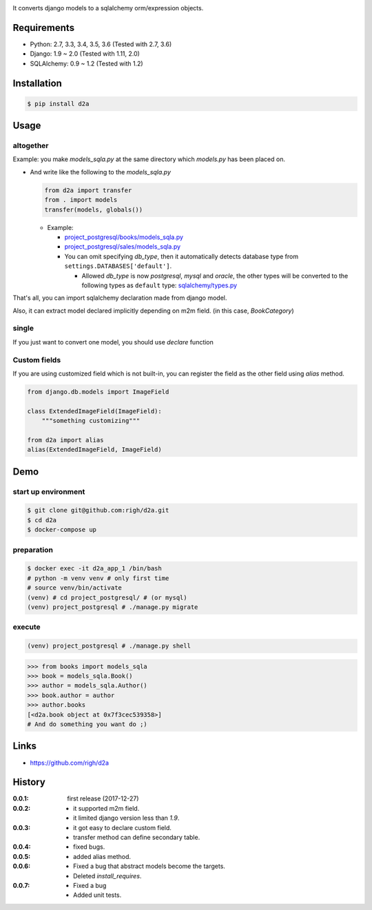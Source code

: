 .. image:: https://circleci.com/gh/righ/d2a.svg?style=svg
  :target: https://circleci.com/gh/righ/d2a

It converts django models to a sqlalchemy orm/expression objects.

Requirements
============
- Python: 2.7, 3.3, 3.4, 3.5, 3.6 (Tested with 2.7, 3.6)
- Django: 1.9 ~ 2.0 (Tested with 1.11, 2.0)
- SQLAlchemy: 0.9 ~ 1.2 (Tested with 1.2)

Installation
============

.. code:: bash

  $ pip install d2a

Usage
=====

altogether
----------
Example: you make `models_sqla.py` at the same directory which `models.py` has been placed on.

- And write like the following to the `models_sqla.py`

  .. code:: python

     from d2a import transfer
     from . import models
     transfer(models, globals())

  - Example:
    
    - `project_postgresql/books/models_sqla.py <https://github.com/righ/d2a/blob/master/project_postgresql/books/models_sqla.py>`_
    - `project_postgresql/sales/models_sqla.py <https://github.com/righ/d2a/blob/master/project_postgresql/sales/models_sqla.py>`_
    - You can omit specifying `db_type`, then it automatically detects database type from ``settings.DATABASES['default']``.

      - Allowed `db_type` is now `postgresql`, `mysql` and `oracle`,
        the other types will be converted to the following types as ``default`` type: 
        `sqlalchemy/types.py <https://github.com/zzzeek/sqlalchemy/blob/master/lib/sqlalchemy/types.py>`_

That's all, you can import sqlalchemy declaration made from django model.

.. code:: python
  >>> from books import models
  >>> models.  # tab completion
  models.ArrayField(        models.Book(              models.CategoryRelation(  models.models
  models.Author(            models.Category(          models.JSONField(         models.uuid

  >>> models.Book
  <class 'books.models.Book'>

  >>> models.Book.
  models.Book.DoesNotExist(             models.Book.delete(                   models.Book.refresh_from_db(
  models.Book.MultipleObjectsReturned(  models.Book.description               models.Book.sales
  models.Book.add_to_class(             models.Book.from_db(                  models.Book.save(
  models.Book.author                    models.Book.full_clean(               models.Book.save_base(
  models.Book.author_id                 models.Book.get_deferred_fields(      models.Book.serializable_value(
  models.Book.category                  models.Book.id                        models.Book.tags
  models.Book.check(                    models.Book.mro(                      models.Book.title
  models.Book.clean(                    models.Book.objects                   models.Book.unique_error_message(
  models.Book.clean_fields(             models.Book.pk                        models.Book.validate_unique(
  models.Book.content                   models.Book.prepare_database_save(
  models.Book.date_error_message(       models.Book.price
  >>> from books import models_sqla
  >>> models_sqla.  # tab completion
  models_sqla.Author(            models_sqla.BookCategory(      models_sqla.CategoryRelation(  models_sqla.transfer(
  models_sqla.Book(              models_sqla.Category(          models_sqla.models
  
  >>> models_sqla.Book
  <class 'd2a.book'>
  
  >>> models_sqla.Book.  # tab completion
  models_sqla.Book.author       models_sqla.Book.content      models_sqla.Book.metadata     models_sqla.Book.tags
  models_sqla.Book.author_id    models_sqla.Book.description  models_sqla.Book.mro(         models_sqla.Book.title
  models_sqla.Book.category     models_sqla.Book.id           models_sqla.Book.price
  # SQL Expression schema
  >>> models_sqla.Book.__table__
  Table(
    'book', MetaData(bind=None), 
    Column('id', UUID(), table=<book>, primary_key=True, nullable=False, default=ColumnDefault(<function uuid4 at 0x7f3cebe7e598>)), 
    Column('price', JSON(astext_type=Text()), table=<book>, nullable=False, default=ColumnDefault(<function NOT_PROVIDED at 0x7f3cebe7ebf8>)), 
    Column('title', VARCHAR(length=255), table=<book>, nullable=False, default=ColumnDefault(<function NOT_PROVIDED at 0x7f3cebe7ec80>)), 
    Column('description', TEXT(), table=<book>, default=ColumnDefault(<function NOT_PROVIDED at 0x7f3cebe7ed08>)), 
    Column('author_id', INTEGER(), ForeignKey('author.id'), table=<book>, default=ColumnDefault(<function NOT_PROVIDED at 0x7f3cebe7ed90>)), 
    Column('content', BYTEA(), table=<book>, nullable=False, default=ColumnDefault(<function NOT_PROVIDED at 0x7f3cebe7ee18>)), 
    Column('tags', ARRAY(VARCHAR()), table=<book>, nullable=False, default=ColumnDefault(<function NOT_PROVIDED at 0x7f3cebe7eea0>)), 
    schema=None
  )

Also, it can extract model declared implicitly depending on m2m field. (in this case, `BookCategory`)

single
------
If you just want to convert one model, you should use `declare` function

.. code:: python
  >>> from d2a import declare
  >>> from sales.models import Sales
  >>> sales = declare(Sales)
  >>> sales
  <class 'd2a.sales'>
  
  >>> sales.__table__
  Table(
    'sales', MetaData(bind=None), 
    Column('id', BIGINT(), table=<sales>, primary_key=True, nullable=False, default=ColumnDefault(<function NOT_PROVIDED at 0x7f3cebdebf28>)), 
    Column('book_id', UUID(), ForeignKey('book.id'), table=<sales>, nullable=False, default=ColumnDefault(<function NOT_PROVIDED at 0x7f3cebdebea0>)), 
    Column('sold', TIMESTAMP(), table=<sales>, nullable=False, default=ColumnDefault(<function NOT_PROVIDED at 0x7f3cebdeb730>)), 
    Column('reservation', INTERVAL(), table=<sales>, default=ColumnDefault(<function NOT_PROVIDED at 0x7f3cebdeb6a8>)), 
    Column('source', INET(), table=<sales>, default=ColumnDefault(<function NOT_PROVIDED at 0x7f3cebdeb620>)), 
    schema=None
  )
  
  >>> sales.
  sales.book         sales.id           sales.mro(         sales.sold
  sales.book_id      sales.metadata     sales.reservation  sales.source

Custom fields
-------------
If you are using customized field which is not built-in, you can register the field as the other field using `alias` method.

.. code:: python

  from django.db.models import ImageField
  
  class ExtendedImageField(ImageField):
      """something customizing"""
  
  from d2a import alias
  alias(ExtendedImageField, ImageField)

Demo
============

start up environment
--------------------

.. code-block:: shell

  $ git clone git@github.com:righ/d2a.git
  $ cd d2a
  $ docker-compose up

preparation
--------------------

.. code-block:: shell 

  $ docker exec -it d2a_app_1 /bin/bash
  # python -m venv venv # only first time
  # source venv/bin/activate
  (venv) # cd project_postgresql/ # (or mysql)
  (venv) project_postgresql # ./manage.py migrate

execute
------------

.. code-block:: shell

  (venv) project_postgresql # ./manage.py shell

.. code-block:: python

  >>> from books import models_sqla
  >>> book = models_sqla.Book()
  >>> author = models_sqla.Author()
  >>> book.author = author
  >>> author.books
  [<d2a.book object at 0x7f3cec539358>]
  # And do something you want do ;)

Links
=====
- https://github.com/righ/d2a

History
=======
:0.0.1: first release (2017-12-27)
:0.0.2:

  - it supported m2m field.
  - it limited django version less than `1.9`.

:0.0.3:

  - it got easy to declare custom field.
  - transfer method can define secondary table.

:0.0.4:

  - fixed bugs.

:0.0.5:

  - added alias method.

:0.0.6:

  - Fixed a bug that abstract models become the targets.
  - Deleted `install_requires`.

:0.0.7:

  - Fixed a bug
  - Added unit tests.
